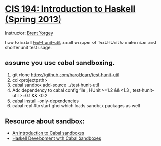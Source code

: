 * [[http://www.seas.upenn.edu/~cis194/fall14/spring13/][CIS 194: Introduction to Haskell (Spring 2013)]]
  Instructor: [[http://www.cis.upenn.edu/~byorgey/][Brent Yorgey]]

  how to install [[https://github.com/haroldcarr/test-hunit-util][test-hunit-util]], small wrapper of Test.HUnit to make 
  nicer and shorter unit test usage.

** assume you use cabal sandboxing.
 1) git clone https://github.com/haroldcarr/test-hunit-util
 2) cd <projectpath>
 3) cabal sandbox add-source ../test-hunit-util
 4) Add dependency to cabal config file 
                      , HUnit           >=1.2 && <1.3
                      , test-hunit-util >=0.1 && <0.2
 5) cabal install --only-dependencies
 6) cabal repl  #to start ghci which loads sandbox packages as well

** Resource about sandbox:
  * [[https://www.fpcomplete.com/school/to-infinity-and-beyond/older-but-still-interesting/an-introduction-to-cabal-sandboxes-copy][An Introduction to Cabal sandboxes]] 
  * [[http://chromaticleaves.com/posts/cabal-sandbox-workflow.html][Haskell Development with Cabal Sandboxes]] 
 

# End of file.
